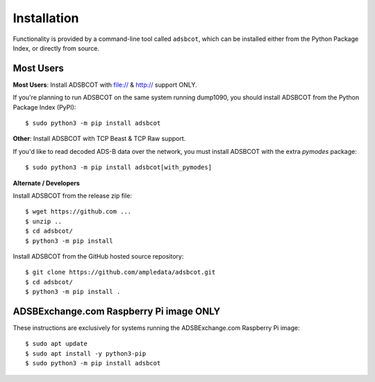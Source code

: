 Installation
============

Functionality is provided by a command-line tool called ``adsbcot``, which can 
be installed either from the Python Package Index, or directly from source.


Most Users
----------

**Most Users**: Install ADSBCOT with file:// & http:// support ONLY.

If you're planning to run ADSBCOT on the same system running dump1090, you should 
install ADSBCOT from the Python Package Index (PyPI)::

    $ sudo python3 -m pip install adsbcot

**Other**: Install ADSBCOT with TCP Beast & TCP Raw support.

If you'd like to read decoded ADS-B data over the network, you must install ADSBCOT 
with the extra `pymodes` package::

    $ sudo python3 -m pip install adsbcot[with_pymodes]

**Alternate / Developers** 

Install ADSBCOT from the release zip file::

    $ wget https://github.com ...
    $ unzip ..
    $ cd adsbcot/
    $ python3 -m pip install

Install ADSBCOT from the GitHub hosted source repository::

    $ git clone https://github.com/ampledata/adsbcot.git
    $ cd adsbcot/
    $ python3 -m pip install .


ADSBExchange.com Raspberry Pi image ONLY
----------------------------------------

These instructions are exclusively for systems running the ADSBExchange.com 
Raspberry Pi image::

    $ sudo apt update
    $ sudo apt install -y python3-pip
    $ sudo python3 -m pip install adsbcot

